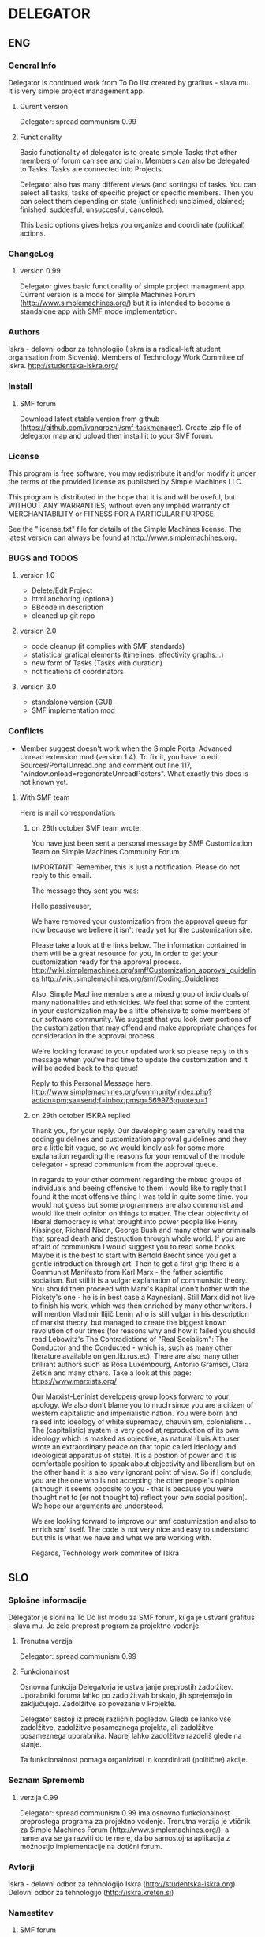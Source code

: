 * DELEGATOR
** ENG
*** General Info
   Delegator is continued work from To Do list created by grafitus - slava mu. It is very simple project management app. 
**** Curent version
     Delegator: spread communism 0.99
**** Functionality
    Basic functionality of delegator is to create simple Tasks that other members of forum can see and claim. Members can also be delegated to Tasks.
    Tasks are connected into Projects.

    Delegator also has many different views (and sortings) of tasks. You can select all tasks, tasks of specific project or specific members.
    Then you can select them depending on state (unfinished: unclaimed, claimed; finished: suddesful, unsuccesful, canceled).

    This basic options gives helps you organize and coordinate (political) actions.

*** ChangeLog
**** version 0.99
    Delegator gives basic functionality of simple project managment app. Current version is a mode for Simple Machines Forum (http://www.simplemachines.org/)
but it is intended to become a standalone app with SMF mode implementation. 
*** Authors
   Iskra - delovni odbor za tehnologijo (Iskra is a radical-left student organisation from Slovenia). Members of Technology Work Commitee of Iskra.
   http://studentska-iskra.org/
   
*** Install
**** SMF forum
   Download latest stable version from github (https://github.com/ivangrozni/smf-taskmanager).
   Create .zip file of delegator map and upload then install it to your SMF forum.
*** License
   This program is free software; you may redistribute it and/or modify it under 
   the terms of the provided license as published by Simple Machines LLC.          
                                                                                 
   This program is distributed in the hope that it is and will be useful, but  
   WITHOUT ANY WARRANTIES; without even any implied warranty of MERCHANTABILITY    
   or FITNESS FOR A PARTICULAR PURPOSE.                                            
                                                                                 
   See the "license.txt" file for details of the Simple Machines license.          
   The latest version can always be found at http://www.simplemachines.org. 
*** BUGS and TODOS
**** version 1.0
    - Delete/Edit Project
    - html anchoring (optional)
    - BBcode in description
    - cleaned up git repo

**** version 2.0
    - code cleanup (it complies with SMF standards)
    - statistical grafical elements (timelines, effectivity graphs...)
    - new form of Tasks (Tasks with duration)
    - notifications of coordinators

**** version 3.0
    - standalone version (GUI)
    - SMF implementation mod

*** Conflicts
     - Member suggest doesn't work when the Simple Portal Advanced
       Unread extension mod (version 1.4). To fix it, you have to edit
       Sources/PortalUnread.php and comment out line 117,
       "window.onload=regenerateUnreadPosters". What exactly this does
       is not known yet.
**** With SMF team
     Here is mail correspondation:
***** on 28th october SMF team wrote:     
     You have just been sent a personal message by SMF Customization Team on Simple Machines Community Forum.

     IMPORTANT: Remember, this is just a notification. Please do not reply to this email.

     The message they sent you was:

     Hello passiveuser,

     We have removed your customization from the approval queue for
     now because we believe it isn't ready yet for the customization
     site.

     Please take a look at the links below. The information contained
     in them will be a great resource for you, in order to get your
     customization ready for the approval process.
     http://wiki.simplemachines.org/smf/Customization_approval_guidelines
     http://wiki.simplemachines.org/smf/Coding_Guidelines

     Also, Simple Machine members are a mixed group of individuals of
     many nationalities and ethnicities. We feel that some of the
     content in your customization may be a little offensive to some
     members of our software community. We suggest that you look over
     portions of the customization that may offend and make
     appropriate changes for consideration in the approval process.

     We're looking forward to your updated work so please reply to this
     message when you've had time to update the customization and it will
     be added back to the queue!

     Reply to this Personal Message here:
     http://www.simplemachines.org/community/index.php?action=pm;sa=send;f=inbox;pmsg=569976;quote;u=1

***** on 29th october ISKRA replied

     Thank you, for your reply. Our developing team carefully read the
     coding guidelines and customization approval guidelines and they
     are a little bit vague, so we would kindly ask for some more
     explanation regarding the reasons for your removal of the module
     delegator - spread communism from the approval queue.

     In regards to your other comment regarding the mixed groups of
     individuals and beeing offensive to them I would like to reply
     that I found it the most offensive thing I was told in quite some
     time. you would not guess but some programmers are also communist
     and would like their opinion on things to matter. The clear
     objectivity of liberal democracy is what brought into power
     people like Henry Kissinger, Richard Nixon, George Bush and many
     other war criminals that spread death and destruction through
     whole world. If you are afraid of communism I would suggest you
     to read some books. Maybe it is the best to start with Bertold
     Brecht since you get a gentle introduction through art. Then to
     get a first grip there is a Communist Manifesto from Karl Marx -
     the father scientific socialism. But still it is a vulgar
     explanation of communistic theory. You should then proceed with
     Marx's Kapital (don't bother with the Pickety's one - he is in
     best case a Kaynesian). Still Marx did not live to finish his
     work, which was then enriched by many other writers. I will
     mention Vladimir Ilijič Lenin who is still vulgar in his
     description of marxist theory, but managed to create the biggest
     known revolution of our times (for reasons why and how it failed
     you should read Lebowitz's The Contradictions of "Real
     Socialism": The Conductor and the Conducted - which is, such as
     many other literature available on gen.lib.rus.ec). There are
     also many other brilliant authors such as Rosa Luxembourg,
     Antonio Gramsci, Clara Zetkin and many others. Take a look at
     this page: https://www.marxists.org/

     Our Marxist-Leninist developers group looks forward to your
     apology. We also don't blame you to much since you are a citizen
     of western capitalistic and imperialistic nation. You were born
     and raised into ideology of white supremacy, chauvinism,
     colonialism ... The (capitalistic) system is very good at
     reproduction of its own ideology which is masked as objective, as
     natural (Luis Althuser wrote an extraordinary peace on that topic
     called Ideology and ideological apparatus of state). It is a
     postion of power and it is comfortable position to speak about
     objectivity and liberalism but on the other hand it is also very
     ignorant point of view. So if I conclude, you are the one who is
     not accepting the other people's opinion (although it seems
     opposite to you - that is because you were thought not to (or not
     thought to) reflect your own social position). We hope our
     arguments are understood.

     We are looking forward to improve our smf costumization and also
     to enrich smf itself. The code is not very nice and easy to
     understand but this is what we have and what we are working with.

     Regards,
     Technology work commitee of Iskra



** SLO
*** Splošne informacije
    Delegator je sloni na To Do list modu za SMF forum, ki ga je ustvaril grafitus - slava mu. Je zelo preprost program za projektno vodenje.
**** Trenutna verzija
     Delegator: spread communism 0.99
**** Funkcionalnost
     Osnovna funkcija Delegatorja je ustvarjanje preprostih zadolžitev. Uporabniki foruma lahko po zadolžitvah brskajo, jih sprejemajo in zaključujejo.
     Zadolžitve so povezane v Projekte.

     Delegator sestoji iz precej različnih pogledov. Gleda se lahko vse zadolžitve, zadolžitve posameznega projekta, ali zadolžitve posameznega uporabnika.
     Naprej lahko zadolžitve razdeliš glede na stanje.

     Ta funkcionalnost pomaga organizirati in koordinirati (politične) akcije.
     
*** Seznam Sprememb
**** verzija 0.99
     Delegator: spread communism 0.99 ima osnovno funkcionalnost preprostega programa za projektno vodenje. Trenutna verzija je vtičnik za
     Simple Machines Forum (http://www.simplemachines.org/), a namerava se ga razviti do te mere, da bo samostojna aplikacija z možnostjo
     implementacije na dotični forum.
*** Avtorji
    Iskra - delovni odbor za tehnologijo
    Iskra (http://studentska-iskra.org)
    Delovni odbor za tehnologijo (http://iskra.kreten.si)
*** Namestitev
**** SMF forum
     Končno verzijo potegnite z githuba (https://github.com/ivangrozni/smf-taskmanager).
     Ustvarite .zip datoteko iz mape delegator in jo nato naložite ter namestite na vaš SMF forum.
*** Licenca
    Ta program je prosta programska oprema; lahko se ga deli in/ali ureja v skladu s pogoji,
    ki jih določa Simple Machines LL.

    Ta program se distribuira v upanjum, da je in bo uporabe, a brez kakršnihkoli garancij.

    Vsi pogoji uporabe se nahajajo v "license.txt" dokumentu, katerega zadnjo verzijo lahko
    najdete na http://www.simplemachines.org
*** Hrošči in Izbolšave
**** verzija 1.0
     - Izpriši/Uredi Projekt
     - html anchoring (ne nujno)
     - BB koda v opisu projekta in zadolžitve
     - pospravi git odložišče

**** verzija 2.0
     - pospravi kodo, da bo ustrezala SMF standardom
     - statistični grafični elementi (časovnica, grafi efektivnosti ...)
     - nova oblika Zadolžitve (Zadolžitev s trajanjem)
     - opozorila za koordinatorje
       
**** verzija 3.0
     - samostojen program (s svojim grafičnim vmesnikom)
     - vtičnik za SMF forum
*** Konflikti
     - Member suggest ne deluje, če je nameščen Simple Portal Advanced Unread extension (verzija 1.4). Suggest se popravi tako, da se v Sources/PortalUnread.php fajlu zakomentira vrstico 117, "window.onload=regenerateUnreadPosters". Nevem pa, kaj se izgubi ko zakomentiraš to zadevo.
